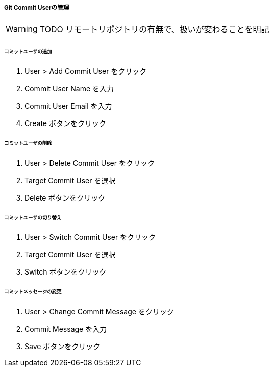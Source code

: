 ===== Git Commit Userの管理

WARNING: TODO リモートリポジトリの有無で、扱いが変わることを明記

====== コミットユーザの追加

. User > Add Commit User をクリック
. Commit User Name を入力
. Commit User Email を入力
. Create ボタンをクリック

====== コミットユーザの削除

. User > Delete Commit User をクリック
. Target Commit User を選択
. Delete ボタンをクリック

====== コミットユーザの切り替え

. User > Switch Commit User をクリック
. Target Commit User を選択
. Switch ボタンをクリック

====== コミットメッセージの変更

. User > Change Commit Message をクリック
. Commit Message を入力
. Save ボタンをクリック

